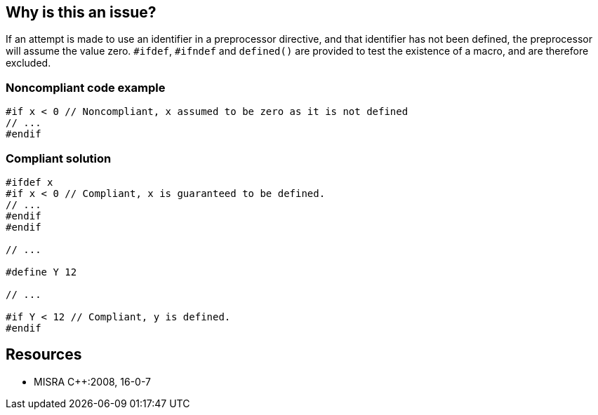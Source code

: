 == Why is this an issue?

If an attempt is made to use an identifier in a preprocessor directive, and that identifier has not been defined, the preprocessor will assume the value zero. ``++#ifdef++``, ``++#ifndef++`` and ``++defined()++`` are provided to test the existence of a macro, and are therefore excluded.


=== Noncompliant code example

[source,cpp]
----
#if x < 0 // Noncompliant, x assumed to be zero as it is not defined
// ...
#endif
----


=== Compliant solution

[source,cpp]
----
#ifdef x
#if x < 0 // Compliant, x is guaranteed to be defined.
// ...
#endif
#endif

// ...

#define Y 12

// ...

#if Y < 12 // Compliant, y is defined.
#endif
----


== Resources

* MISRA {cpp}:2008, 16-0-7


ifdef::env-github,rspecator-view[]

'''
== Implementation Specification
(visible only on this page)

=== Message

"xxx" must be defined prior expansion.


'''
== Comments And Links
(visible only on this page)

=== relates to: S966

=== on 21 Oct 2014, 19:18:29 Ann Campbell wrote:
\[~samuel.mercier] please incorporate the text under the Compliant heading either into the description or the code sample in the form of comments.

=== on 21 Oct 2014, 19:21:47 Ann Campbell wrote:
\[~samuel.mercier] [~massimo.paladin] [~evgeny.mandrikov] this rule says it's okay to define preprocessing identifiers either in code or compile-time, but in code is preferred. Would a rule like this someday be feasible and/or desirable?:

Title: Preprocessing identifiers should be defined in the code

Message: "xxx" was (defined|overridden) at compile time. 

=== on 24 Oct 2014, 07:34:28 Samuel Mercier wrote:
\[~ann.campbell.2] IMO the two ways serve different purposes.

* You define a macro directly in code when you want to unconditionally enable or disable some features found in a library. A typical example is the LEAN_AND_MEAN macro on Windows.
* You define a macro on the command line to conditionally change the behaviour of the compilation (e.g. target 32bits vs 64bits, or windows vs unix-like).
Detecting if a macro was defined in code or on the command line is feasible. Understanding why it was done this way is not.

We could however write a rule to check if a macro defined on the command line is redefined in code, because in this case the former definition is lost.

endif::env-github,rspecator-view[]
